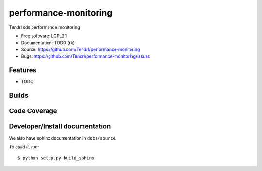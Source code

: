 ======================
performance-monitoring
======================

Tendrl sds performance monitoring

* Free software: LGPL2.1
* Documentation: TODO (rk)
* Source: https://github.com/Tendrl/performance-monitoring
* Bugs: https://github.com/Tendrl/performance-monitoring/issues

Features
--------

* TODO

Builds
------

.. image:: https://travis-ci.org/Tendrl/performance-monitoring.svg?branch=master
    :target: https://travis-ci.org/Tendrl/performance-monitoring

Code Coverage
-------------

.. image:: https://coveralls.io/repos/github/Tendrl/performance-monitoring/badge.svg?branch=master
    :target: https://coveralls.io/github/Tendrl/performance-monitoring?branch=master

Developer/Install documentation
-----------------------

We also have sphinx documentation in ``docs/source``.

*To build it, run:*

::

    $ python setup.py build_sphinx

